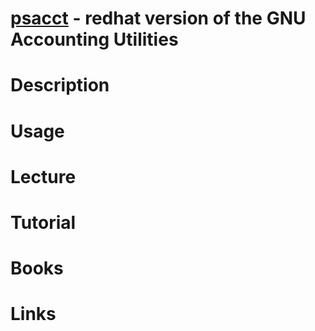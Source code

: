 #+TAGS:


* [[/home/crito/org/tech/cmds/acct.org][psacct]] - redhat version of the GNU Accounting Utilities
* Description
* Usage
* Lecture
* Tutorial
* Books
* Links

